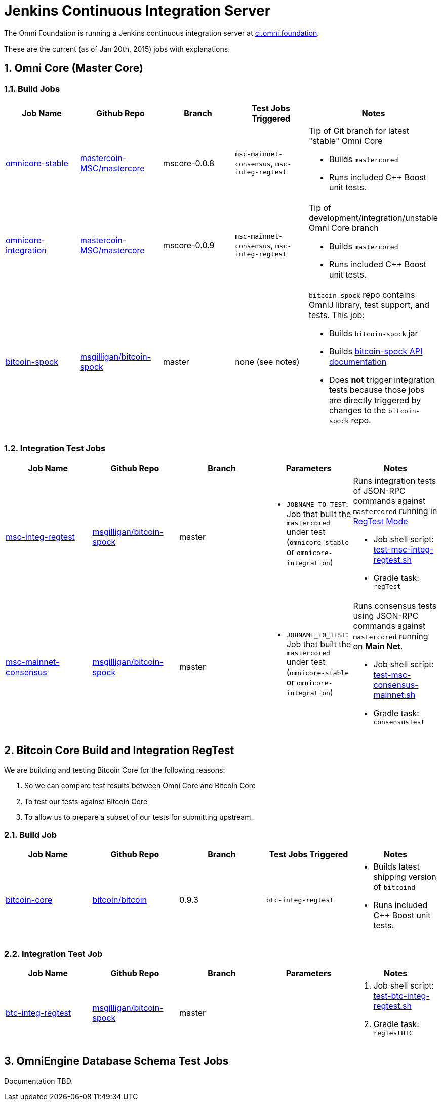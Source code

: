 = Jenkins Continuous Integration Server
:numbered:

The Omni Foundation is running a Jenkins continuous integration server at http://ci.omni.foundation[ci.omni.foundation].

These are the current (as of Jan 20th, 2015) jobs with explanations.

== Omni Core (Master Core)

=== Build Jobs

[options="header",frame="all"]
|===
| Job Name | Github Repo | Branch | Test Jobs Triggered | Notes

| http://ci.omni.foundation/job/omnicore-stable/[omnicore-stable]
| https://github.com/mastercoin-MSC/mastercore/[mastercoin-MSC/mastercore]
| mscore-0.0.8
| `msc-mainnet-consensus`, `msc-integ-regtest`
a| Tip of Git branch for latest "stable" Omni Core

* Builds `mastercored`
* Runs included C++ Boost unit tests.

| http://ci.omni.foundation/job/omnicore-stable/[omnicore-integration]
| https://github.com/mastercoin-MSC/mastercore/[mastercoin-MSC/mastercore]
| mscore-0.0.9
| `msc-mainnet-consensus`, `msc-integ-regtest`
a| Tip of development/integration/unstable Omni Core branch

* Builds `mastercored`
* Runs included C++ Boost unit tests.

| http://ci.omni.foundation/job/bitcoin-spock/[bitcoin-spock]
| https://github.com/msgilligan/bitcoin-spock[msgilligan/bitcoin-spock]
| master
| none (see notes)
a| `bitcoin-spock` repo contains OmniJ library, test support, and tests. This job:

* Builds `bitcoin-spock` jar
* Builds http://ci.omni.foundation/job/bitcoin-spock/javadoc/[bitcoin-spock API documentation]
* Does *not* trigger integration tests because those jobs are directly triggered by changes to the `bitcoin-spock` repo.

|===

=== Integration Test Jobs

[options="header",frame="all"]
|===
| Job Name | Github Repo | Branch | Parameters | Notes

| http://ci.omni.foundation/job/msc-integ-regtest[msc-integ-regtest]
| https://github.com/msgilligan/bitcoin-spock[msgilligan/bitcoin-spock]
| master
a|

* `JOBNAME_TO_TEST`: Job that built the `mastercored` under test (`omnicore-stable` or `omnicore-integration`)
a| Runs integration tests of JSON-RPC commands against `mastercored` running in https://bitcoin.org/en/developer-examples#regtest-mode[RegTest Mode]

* Job shell script: https://github.com/msgilligan/bitcoin-spock/blob/master/test-msc-integ-regtest.sh[test-msc-integ-regtest.sh]
* Gradle task: `regTest`

| http://ci.omni.foundation/job/msc-mainnet-consensus[msc-mainnet-consensus]
| https://github.com/msgilligan/bitcoin-spock[msgilligan/bitcoin-spock]
| master
a|

* `JOBNAME_TO_TEST`: Job that built the `mastercored` under test (`omnicore-stable` or `omnicore-integration`)
a| Runs consensus tests using JSON-RPC commands against `mastercored` running on *Main Net*.

* Job shell script: https://github.com/msgilligan/bitcoin-spock/blob/master/test-msc-consensus-mainnet.sh[test-msc-consensus-mainnet.sh]
* Gradle task: `consensusTest`

|===

== Bitcoin Core Build and Integration RegTest 

We are building and testing Bitcoin Core for the following reasons:

. So we can compare test results between Omni Core and Bitcoin Core
. To test our tests against Bitcoin Core
. To allow us to prepare a subset of our tests for submitting upstream.

=== Build Job

[options="header",frame="all"]
|===
| Job Name | Github Repo | Branch | Test Jobs Triggered | Notes

| http://ci.omni.foundation/job/bitcoin-core/[bitcoin-core]
| https://github.com/bitcoin/bitcoin/[bitcoin/bitcoin]
| 0.9.3
| `btc-integ-regtest`
a| 

* Builds latest shipping version of `bitcoind`
* Runs included C++ Boost unit tests.

|===

=== Integration Test Job

[options="header",frame="all"]
|===
| Job Name | Github Repo | Branch | Parameters | Notes

| http://ci.omni.foundation/job/btc-integ-regtest[btc-integ-regtest]
| https://github.com/msgilligan/bitcoin-spock[msgilligan/bitcoin-spock]
| master
|
a|

. Job shell script: https://github.com/msgilligan/bitcoin-spock/blob/master/test-btc-integ-regtest.sh[test-btc-integ-regtest.sh]
. Gradle task: `regTestBTC`

|===

== OmniEngine Database Schema Test Jobs

Documentation TBD.


